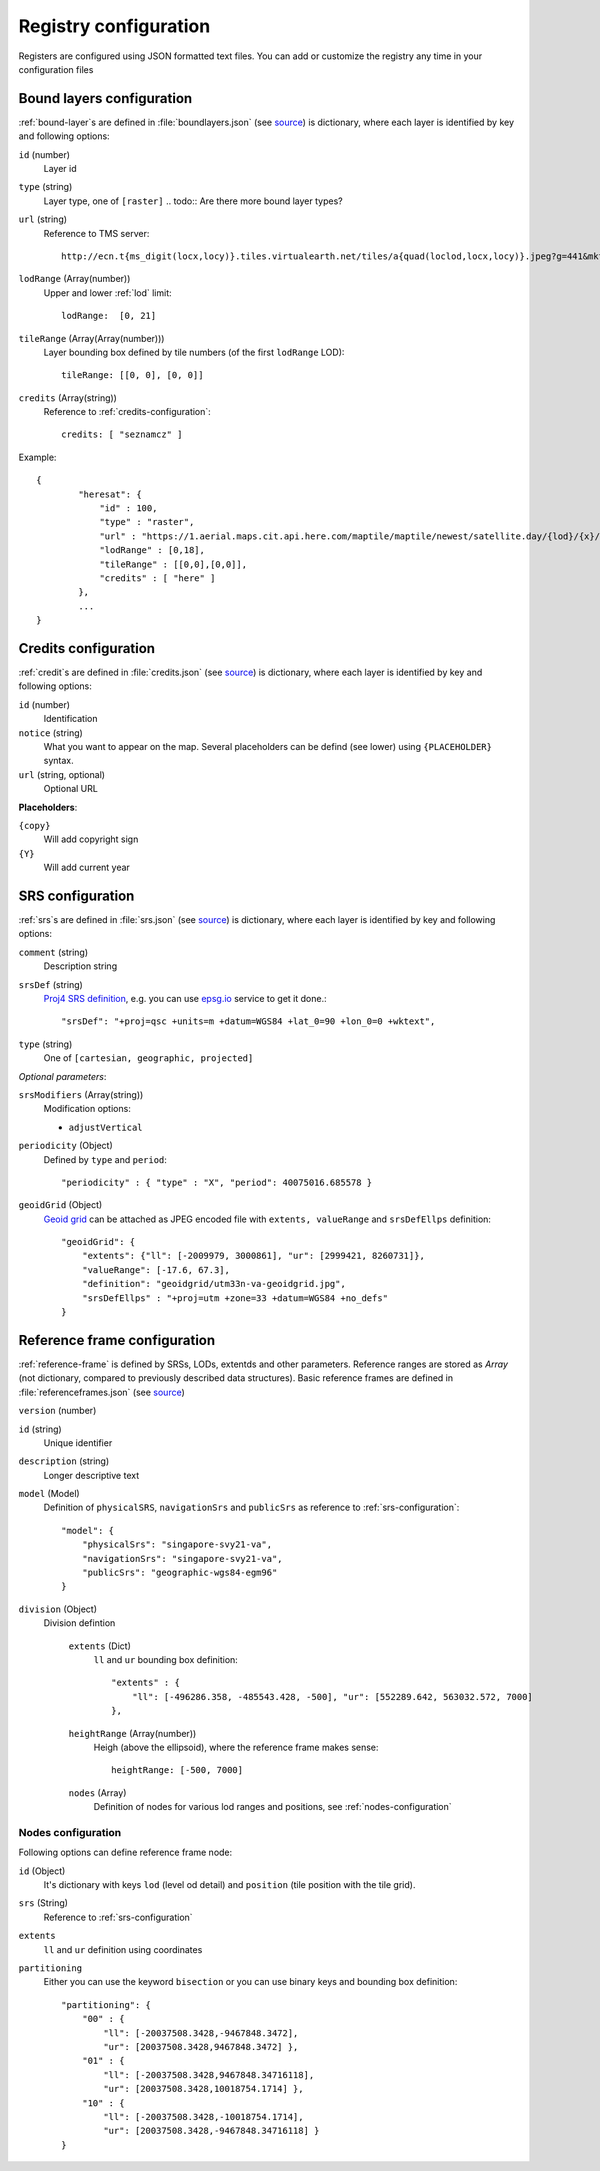 .. index::
    single: bound layer
    single: credits
    single: SRS

.. _registry-configuration:

Registry configuration
----------------------

Registers are configured using JSON formatted text files. You can add or
customize the registry any time in your configuration files

.. _bound-layer-configuration:

Bound layers configuration
^^^^^^^^^^^^^^^^^^^^^^^^^^
:ref:`bound-layer`\s are defined in :file:`boundlayers.json` (see `source`_)
is dictionary, where each layer is identified by key and following options:

``id`` (number)
    Layer id

``type`` (string)
    Layer type, one of ``[raster]``
    .. todo:: Are there more bound layer types?

``url`` (string)
    Reference to TMS server::

        http://ecn.t{ms_digit(locx,locy)}.tiles.virtualearth.net/tiles/a{quad(loclod,locx,locy)}.jpeg?g=441&mkt=en-us&n=z

``lodRange`` (Array(number))
    Upper and lower :ref:`lod` limit::
    
        lodRange:  [0, 21]

``tileRange`` (Array(Array(number)))
    Layer bounding box defined by tile numbers (of the first ``lodRange`` LOD)::

        tileRange: [[0, 0], [0, 0]]

``credits`` (Array(string))
    Reference to :ref:`credits-configuration`::

        credits: [ "seznamcz" ]

Example::
    
    {
            "heresat": {
                "id" : 100,
                "type" : "raster",
                "url" : "https://1.aerial.maps.cit.api.here.com/maptile/maptile/newest/satellite.day/{lod}/{x}/{y}/256/png8?app_id={here_app_id}&app_code={here_app_code}",
                "lodRange" : [0,18],
                "tileRange" : [[0,0],[0,0]],
                "credits" : [ "here" ]
            },
            ...
    }


.. _credits-configuration:

Credits configuration
^^^^^^^^^^^^^^^^^^^^^

:ref:`credit`\s are defined in :file:`credits.json` (see `source`_)
is dictionary, where each layer is identified by key and following options:

``id`` (number)
    Identification
``notice`` (string)
    What you want to appear on the map. Several placeholders can be defind (see
    lower) using ``{PLACEHOLDER}`` syntax.
``url`` (string, optional)
    Optional URL

**Placeholders**:

``{copy}``
    Will add copyright sign
``{Y}``
    Will add current year

.. _srs-configuration:

SRS configuration
^^^^^^^^^^^^^^^^^

:ref:`srs`\s are defined in :file:`srs.json` (see `source`_)
is dictionary, where each layer is identified by key and following options:

``comment`` (string)
    Description string
``srsDef`` (string)
    `Proj4 SRS definition <http://proj4.org>`_, e.g. you can use `epsg.io <http://epsg.io>`_
    service to get it done.::

        "srsDef": "+proj=qsc +units=m +datum=WGS84 +lat_0=90 +lon_0=0 +wktext",
        
``type`` (string)
    One of ``[cartesian, geographic, projected]``

*Optional parameters*:

``srsModifiers`` (Array(string))
    Modification options:

    * ``adjustVertical``

``periodicity`` (Object)
    Defined by ``type`` and ``period``::

        "periodicity" : { "type" : "X", "period": 40075016.685578 }

``geoidGrid`` (Object)
    `Geoid grid
    <https://en.wikipedia.org/wiki/Geoid#/media/File:Geoid_height_red_blue_averagebw.png>`_ can be attached
    as JPEG encoded file with ``extents, valueRange`` and ``srsDefEllps``
    definition::

        "geoidGrid": {
            "extents": {"ll": [-2009979, 3000861], "ur": [2999421, 8260731]},
            "valueRange": [-17.6, 67.3],
            "definition": "geoidgrid/utm33n-va-geoidgrid.jpg",
            "srsDefEllps" : "+proj=utm +zone=33 +datum=WGS84 +no_defs"
        }

.. _reference-frame-configuration:

Reference frame configuration
^^^^^^^^^^^^^^^^^^^^^^^^^^^^^
:ref:`reference-frame` is defined by SRSs, LODs, extentds and other parameters.
Reference ranges are stored as *Array* (not dictionary, compared to previously
described data structures).
Basic reference frames are defined in :file:`referenceframes.json` (see `source`_)

``version`` (number)
    .. todo:: what does version mean
``id`` (string)
    Unique identifier
``description`` (string)
    Longer descriptive text
``model`` (Model)
    Definition of ``physicalSRS``, ``navigationSrs`` and ``publicSrs`` as
    reference to :ref:`srs-configuration`::

        "model": {
            "physicalSrs": "singapore-svy21-va",
            "navigationSrs": "singapore-svy21-va",
            "publicSrs": "geographic-wgs84-egm96"
        }

``division`` (Object)
    Division defintion

        ``extents`` (Dict)
            ``ll`` and ``ur`` bounding box definition::
             
                "extents" : {
                    "ll": [-496286.358, -485543.428, -500], "ur": [552289.642, 563032.572, 7000]
                },
            
        ``heightRange`` (Array(number))
            Heigh (above the ellipsoid), where the reference frame makes sense::

                heightRange: [-500, 7000]

        ``nodes`` (Array)
            Definition of nodes for various lod ranges and positions, see
            :ref:`nodes-configuration`

.. _nodes-configuration:

Nodes configuration
"""""""""""""""""""
Following options can define reference frame node:

``id`` (Object)
    It's dictionary with keys ``lod`` (level od detail) and ``position`` (tile
    position with the tile grid).
``srs`` (String)
    Reference to :ref:`srs-configuration`
``extents``
    ``ll`` and ``ur`` definition using coordinates
``partitioning``
    Either you can use the keyword ``bisection`` or you can use binary keys and
    bounding box definition::

            "partitioning": {
                "00" : {
                    "ll": [-20037508.3428,-9467848.3472],
                    "ur": [20037508.3428,9467848.3472] },
                "01" : {
                    "ll": [-20037508.3428,9467848.34716118],
                    "ur": [20037508.3428,10018754.1714] },
                "10" : {
                    "ll": [-20037508.3428,-10018754.1714],
                    "ur": [20037508.3428,-9467848.34716118] }
            }

.. _source: https://github.com/Melown/vts-registry/blob/master/registry/registry/boundlayers.json
